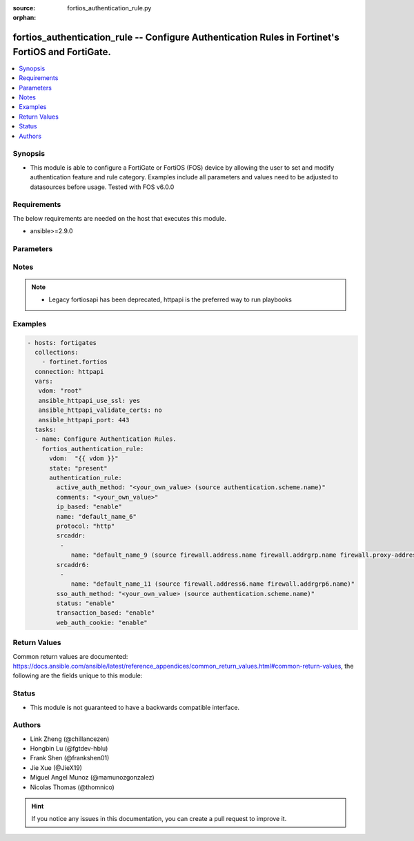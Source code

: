 :source: fortios_authentication_rule.py

:orphan:

.. fortios_authentication_rule:

fortios_authentication_rule -- Configure Authentication Rules in Fortinet's FortiOS and FortiGate.
++++++++++++++++++++++++++++++++++++++++++++++++++++++++++++++++++++++++++++++++++++++++++++++++++

.. versionadded:: 2.8

.. contents::
   :local:
   :depth: 1


Synopsis
--------
- This module is able to configure a FortiGate or FortiOS (FOS) device by allowing the user to set and modify authentication feature and rule category. Examples include all parameters and values need to be adjusted to datasources before usage. Tested with FOS v6.0.0



Requirements
------------
The below requirements are needed on the host that executes this module.

- ansible>=2.9.0


Parameters
----------


.. raw:: html

    <ul>
    <li> <span class="li-head">host</span> - FortiOS or FortiGate IP address. <span class="li-normal">type: str</span> <span class="li-required">required: False</span></li>
    <li> <span class="li-head">username</span> - FortiOS or FortiGate username. <span class="li-normal">type: str</span> <span class="li-required">required: False</span></li>
    <li> <span class="li-head">password</span> - FortiOS or FortiGate password. <span class="li-normal">type: str</span> <span class="li-normal">default: </span></li>
    <li> <span class="li-head">vdom</span> - Virtual domain, among those defined previously. A vdom is a virtual instance of the FortiGate that can be configured and used as a different unit. <span class="li-normal">type: str</span> <span class="li-normal">default: root</span></li>
    <li> <span class="li-head">https</span> - Indicates if the requests towards FortiGate must use HTTPS protocol. <span class="li-normal">type: bool</span> <span class="li-normal">default: True</span></li>
    <li> <span class="li-head">ssl_verify</span> - Ensures FortiGate certificate must be verified by a proper CA. <span class="li-normal">type: bool</span> <span class="li-normal">default: True</span></li>
    <li> <span class="li-head">state</span> - Indicates whether to create or remove the object. This attribute was present already in previous version in a deeper level. It has been moved out to this outer level. <span class="li-normal">type: str</span> <span class="li-required">required: False</span> <span class="li-normal">choices: present, absent</span></li>
    <li> <span class="li-head">authentication_rule</span> - Configure Authentication Rules. <span class="li-normal">type: dict</span></li>
        <ul class="ul-self">
        <li> <span class="li-head">state</span> - B(Deprecated) <span class="li-normal">type: str</span> <span class="li-required">required: False</span> <span class="li-normal">choices: present, absent</span></li>
        <li> <span class="li-head">active_auth_method</span> - Select an active authentication method. Source authentication.scheme.name. <span class="li-normal">type: str</span></li>
        <li> <span class="li-head">comments</span> - Comment. <span class="li-normal">type: str</span></li>
        <li> <span class="li-head">ip_based</span> - Enable/disable IP-based authentication. Once a user authenticates all traffic from the IP address the user authenticated from is allowed. <span class="li-normal">type: str</span> <span class="li-normal">choices: enable, disable</span></li>
        <li> <span class="li-head">name</span> - Authentication rule name. <span class="li-normal">type: str</span> <span class="li-required">required: True</span></li>
        <li> <span class="li-head">protocol</span> - Select the protocol to use for authentication . Users connect to the FortiGate using this protocol and are asked to authenticate. <span class="li-normal">type: str</span> <span class="li-normal">choices: http, ftp, socks, ssh</span></li>
        <li> <span class="li-head">srcaddr</span> - Select an IPv4 source address from available options. Required for web proxy authentication. <span class="li-normal">type: list</span></li>
            <ul class="ul-self">
            <li> <span class="li-head">name</span> - Address name. Source firewall.address.name firewall.addrgrp.name firewall.proxy-address.name firewall.proxy-addrgrp.name. <span class="li-normal">type: str</span> <span class="li-required">required: True</span></li>
            </ul>
        <li> <span class="li-head">srcaddr6</span> - Select an IPv6 source address. Required for web proxy authentication. <span class="li-normal">type: list</span></li>
            <ul class="ul-self">
            <li> <span class="li-head">name</span> - Address name. Source firewall.address6.name firewall.addrgrp6.name. <span class="li-normal">type: str</span> <span class="li-required">required: True</span></li>
            </ul>
        <li> <span class="li-head">sso_auth_method</span> - Select a single-sign on (SSO) authentication method. Source authentication.scheme.name. <span class="li-normal">type: str</span></li>
        <li> <span class="li-head">status</span> - Enable/disable this authentication rule. <span class="li-normal">type: str</span> <span class="li-normal">choices: enable, disable</span></li>
        <li> <span class="li-head">transaction_based</span> - Enable/disable transaction based authentication . <span class="li-normal">type: str</span> <span class="li-normal">choices: enable, disable</span></li>
        <li> <span class="li-head">web_auth_cookie</span> - Enable/disable Web authentication cookies . <span class="li-normal">type: str</span> <span class="li-normal">choices: enable, disable</span></li>
        </ul>
    </ul>


Notes
-----

.. note::

   - Legacy fortiosapi has been deprecated, httpapi is the preferred way to run playbooks



Examples
--------

.. code-block:: yaml+jinja
    
    - hosts: fortigates
      collections:
        - fortinet.fortios
      connection: httpapi
      vars:
       vdom: "root"
       ansible_httpapi_use_ssl: yes
       ansible_httpapi_validate_certs: no
       ansible_httpapi_port: 443
      tasks:
      - name: Configure Authentication Rules.
        fortios_authentication_rule:
          vdom:  "{{ vdom }}"
          state: "present"
          authentication_rule:
            active_auth_method: "<your_own_value> (source authentication.scheme.name)"
            comments: "<your_own_value>"
            ip_based: "enable"
            name: "default_name_6"
            protocol: "http"
            srcaddr:
             -
                name: "default_name_9 (source firewall.address.name firewall.addrgrp.name firewall.proxy-address.name firewall.proxy-addrgrp.name)"
            srcaddr6:
             -
                name: "default_name_11 (source firewall.address6.name firewall.addrgrp6.name)"
            sso_auth_method: "<your_own_value> (source authentication.scheme.name)"
            status: "enable"
            transaction_based: "enable"
            web_auth_cookie: "enable"


Return Values
-------------
Common return values are documented: https://docs.ansible.com/ansible/latest/reference_appendices/common_return_values.html#common-return-values, the following are the fields unique to this module:

.. raw:: html

    <ul>

    <li> <span class="li-return">build</span> - Build number of the fortigate image <span class="li-normal">returned: always</span> <span class="li-normal">type: str</span> <span class="li-normal">sample: 1547</span></li>
    <li> <span class="li-return">http_method</span> - Last method used to provision the content into FortiGate <span class="li-normal">returned: always</span> <span class="li-normal">type: str</span> <span class="li-normal">sample: PUT</span></li>
    <li> <span class="li-return">http_status</span> - Last result given by FortiGate on last operation applied <span class="li-normal">returned: always</span> <span class="li-normal">type: str</span> <span class="li-normal">sample: 200</span></li>
    <li> <span class="li-return">mkey</span> - Master key (id) used in the last call to FortiGate <span class="li-normal">returned: success</span> <span class="li-normal">type: str</span> <span class="li-normal">sample: id</span></li>
    <li> <span class="li-return">name</span> - Name of the table used to fulfill the request <span class="li-normal">returned: always</span> <span class="li-normal">type: str</span> <span class="li-normal">sample: urlfilter</span></li>
    <li> <span class="li-return">path</span> - Path of the table used to fulfill the request <span class="li-normal">returned: always</span> <span class="li-normal">type: str</span> <span class="li-normal">sample: webfilter</span></li>
    <li> <span class="li-return">revision</span> - Internal revision number <span class="li-normal">returned: always</span> <span class="li-normal">type: str</span> <span class="li-normal">sample: 17.0.2.10658</span></li>
    <li> <span class="li-return">serial</span> - Serial number of the unit <span class="li-normal">returned: always</span> <span class="li-normal">type: str</span> <span class="li-normal">sample: FGVMEVYYQT3AB5352</span></li>
    <li> <span class="li-return">status</span> - Indication of the operation's result <span class="li-normal">returned: always</span> <span class="li-normal">type: str</span> <span class="li-normal">sample: success</span></li>
    <li> <span class="li-return">vdom</span> - Virtual domain used <span class="li-normal">returned: always</span> <span class="li-normal">type: str</span> <span class="li-normal">sample: root</span></li>
    <li> <span class="li-return">version</span> - Version of the FortiGate <span class="li-normal">returned: always</span> <span class="li-normal">type: str</span> <span class="li-normal">sample: v5.6.3</span></li>
    </ul>

Status
------

- This module is not guaranteed to have a backwards compatible interface.


Authors
-------

- Link Zheng (@chillancezen)
- Hongbin Lu (@fgtdev-hblu)
- Frank Shen (@frankshen01)
- Jie Xue (@JieX19)
- Miguel Angel Munoz (@mamunozgonzalez)
- Nicolas Thomas (@thomnico)


.. hint::
    If you notice any issues in this documentation, you can create a pull request to improve it.
